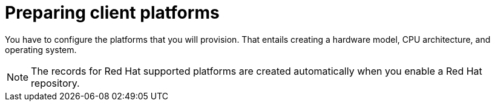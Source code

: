 [id="preparing-client-platforms"]
= Preparing client platforms

You have to configure the platforms that you will provision.
That entails creating a hardware model, CPU architecture, and operating system.

[NOTE]
====
The records for Red{nbsp}Hat supported platforms are created automatically when you enable a Red{nbsp}Hat repository.
====
